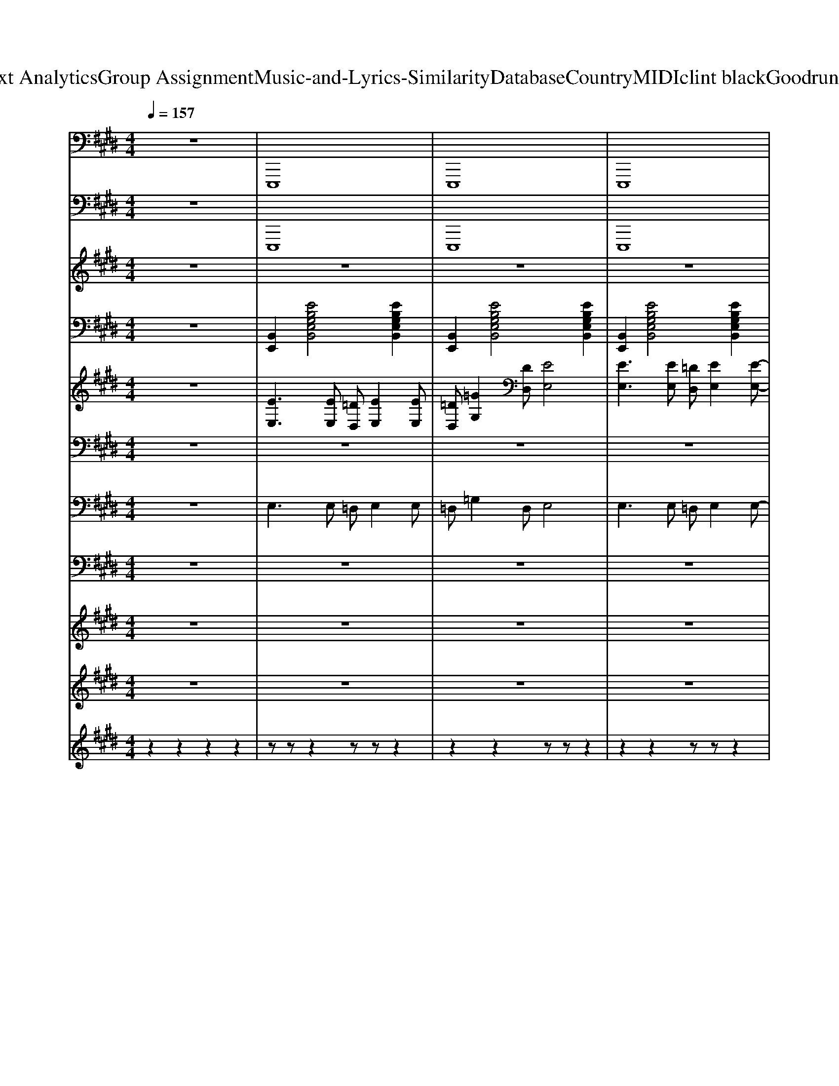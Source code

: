 X: 1
T: from D:\TCD\Text Analytics\Group Assignment\Music-and-Lyrics-Similarity\Database\Country\MIDI\clint black\GoodrunOfbadLuck.mid
M: 4/4
L: 1/8
Q:1/4=157
K:E % 4 sharps
V:1
z8| \
%%MIDI program 32
E,,,8| \
E,,,8| \
E,,,8|
z2 A,,,4- A,,,z| \
E,,,4 E,,,4| \
E,,,4 E,,,4| \
=D,,4 C,,4|
E,,,4 E,,,4| \
E,,,4 E,,,4| \
=C,,4 =D,,3-D,,/2z/2| \
A,,,3-A,,,/2z/2 A,,,E,,, =G,,,2|
E,,,3-E,,,/2z/2 E,,,3-E,,,/2z/2| \
E,,,3-E,,,/2z/2 E,,,4| \
=C,,4 =D,,3-D,,/2z/2| \
A,,,3-A,,,/2z/2 A,,,E,,, =G,,,2|
E,,,3-E,,,/2z/2 E,,,3-E,,,/2z/2| \
E,,,3-E,,,/2z/2 E,,,3-E,,,/2z/2| \
=C,,4 =D,,3-D,,/2z/2| \
A,,,3-A,,,/2z/2 A,,,E,,, =G,,,2|
E,,,3-E,,,/2z/2 E,,,3-E,,,/2z/2| \
E,,,3-E,,,/2z/2 E,,,4| \
=C,,4 =D,,3-D,,/2z/2| \
A,,,3-A,,,/2z/2 A,,,E,,, =G,,,2|
E,,,3-E,,,/2z/2 E,,,3-E,,,/2z/2| \
E,,,3-E,,,/2z/2 E,,,4| \
=C,,4 =D,,2 D,,2| \
A,,,3-A,,,/2z/2 A,,,E,,, =G,,,2|
E,,,3-E,,,/2z/2 E,,,3-E,,,/2z/2| \
=D,,4 A,,,4| \
=G,,,4 A,,,4| \
E,,,3E,,, E,,,4|
E,,,3E,,, E,,,3z| \
E,,,3E,,,2<E,,,2E,,,| \
E,,,z =G,,,z A,,,4| \
E,,,3E,,, E,,,3z|
E,,,3E,,, E,,,3z| \
=D,,3D,, C,,B,,, A,,,2| \
E,,,3E,,, E,,,3z| \
E,,,3E,,, E,,,4|
E,,,3E,,, E,,,3z| \
E,,,3E,,,2<E,,,2E,,,| \
E,,,z =G,,,z A,,,4| \
E,,,3E,,, E,,,3z|
E,,,3E,,, E,,,3z| \
=D,,3D,, C,,B,,, A,,,2| \
E,,,3E,,, E,,,4| \
E,,,3E,,, E,,,4|
=C,,4 =D,,3-D,,/2z/2| \
A,,,3-A,,,/2z/2 A,,,E,,, =G,,,2| \
E,,,3-E,,,/2z/2 E,,,3-E,,,/2z/2| \
E,,,3-E,,,/2z/2 E,,,4|
=C,,4 =D,,3-D,,/2z/2| \
A,,,3-A,,,/2z/2 A,,,E,,, =G,,,2| \
E,,,3-E,,,/2z/2 E,,,3-E,,,/2z/2| \
E,,,3-E,,,/2z/2 E,,,3-E,,,/2z/2|
=C,,4 =D,,3-D,,/2z/2| \
A,,,3-A,,,/2z/2 A,,,E,,, =G,,,2| \
E,,,3-E,,,/2z/2 E,,,3-E,,,/2z/2| \
E,,,3-E,,,/2z/2 E,,,4|
=C,,4 =D,,3-D,,/2z/2| \
A,,,3-A,,,/2z/2 A,,,E,,, =G,,,2| \
E,,,3-E,,,/2z/2 E,,,3-E,,,/2z/2| \
E,,,3z E,,,4|
=C,,4 =D,,A,,, D,,2| \
A,,,3-A,,,/2z/2 A,,,E,,, =G,,,2| \
E,,,3-E,,,/2z/2 E,,,3-E,,,/2z/2| \
=D,,4 A,,,4|
=G,,,4 A,,,4| \
E,,,3E,,, E,,,4| \
E,,,3E,,, E,,,3z| \
E,,,3E,,,2<E,,,2E,,,|
E,,,2 =G,,,z A,,,4| \
E,,,3E,,, E,,,3z| \
E,,,3E,,, E,,,3z| \
=D,,3D,, C,,B,,, A,,,2|
E,,,3E,,, E,,,4| \
E,,,3E,,, E,,,3z| \
E,,,3E,,,2<E,,,2E,,,| \
E,,,2 =G,,,z A,,,4|
E,,,3E,,, E,,,3z| \
E,,,3E,,, E,,,3z| \
=D,,3D,, C,,B,,, A,,,2| \
E,,,3E,,, E,,,4|
E,,,3E,,, E,,,3z| \
E,,,3E,,,2<E,,,2E,,,| \
E,,,2 =G,,,z A,,,4| \
E,,,3E,,, E,,,3z|
E,,,3E,,, E,,,3z| \
=D,,3D,, C,,B,,, A,,,2| \
E,,,3E,,, E,,,4| \
E,,,3E,,, E,,,3z|
E,,,3E,,,2<E,,,2E,,,| \
E,,,2 =G,,,z A,,,4| \
E,,,3E,,, E,,,3z| \
E,,,3E,,, E,,,3z|
=D,,3D,, C,,B,,, A,,,2| \
E,,,8-| \
E,,,8| \
E,,,8|
E,,,2 A,,,4- A,,,z| \
E,,2 E,,B,,, =D,,E,, z=G,,-| \
=G,,2 E,,B,,, =D,,2<E,,2| \
=D,,3C,,3 A,,,2|
E,,,8-|E,,,8|
V:2
z8| \
%%MIDI program 34
E,,,8| \
E,,,8| \
E,,,8|
z2 A,,,4- A,,,z| \
E,,,4 E,,,4| \
E,,,4 E,,,4| \
=D,,4 C,,4|
E,,,4 E,,,4| \
E,,,4 E,,,4| \
=C,,4 =D,,3-D,,/2z/2| \
A,,,3-A,,,/2z/2 A,,,E,,, =G,,,2|
E,,,3-E,,,/2z/2 E,,,3-E,,,/2z/2| \
E,,,3-E,,,/2z/2 E,,,4| \
=C,,4 =D,,3-D,,/2z/2| \
A,,,3-A,,,/2z/2 A,,,E,,, =G,,,2|
E,,,3-E,,,/2z/2 E,,,3-E,,,/2z/2| \
E,,,3-E,,,/2z/2 E,,,3-E,,,/2z/2| \
=C,,4 =D,,3-D,,/2z/2| \
A,,,3-A,,,/2z/2 A,,,E,,, =G,,,2|
E,,,3-E,,,/2z/2 E,,,3-E,,,/2z/2| \
E,,,3-E,,,/2z/2 E,,,4| \
=C,,4 =D,,3-D,,/2z/2| \
A,,,3-A,,,/2z/2 A,,,E,,, =G,,,2|
E,,,3-E,,,/2z/2 E,,,3-E,,,/2z/2| \
E,,,3-E,,,/2z/2 E,,,4| \
=C,,4 =D,,2 D,,2| \
A,,,3-A,,,/2z/2 A,,,E,,, =G,,,2|
E,,,3-E,,,/2z/2 E,,,3-E,,,/2z/2| \
=D,,4 A,,,4| \
=G,,,4 A,,,4| \
E,,,3E,,, E,,,4|
E,,,3E,,, E,,,3z| \
E,,,3E,,,2<E,,,2E,,,| \
E,,,z =G,,,z A,,,4| \
E,,,3E,,, E,,,3z|
E,,,3E,,, E,,,3z| \
=D,,3D,, C,,B,,, A,,,2| \
E,,,3E,,, E,,,3z| \
E,,,3E,,, E,,,4|
E,,,3E,,, E,,,3z| \
E,,,3E,,,2<E,,,2E,,,| \
E,,,z =G,,,z A,,,4| \
E,,,3E,,, E,,,3z|
E,,,3E,,, E,,,3z| \
=D,,3D,, C,,B,,, A,,,2| \
E,,,3E,,, E,,,3z| \
E,,,3E,,, E,,,3z|
=C,,4 =D,,3-D,,/2z/2| \
A,,,3-A,,,/2z/2 A,,,E,,, =G,,,2| \
E,,,3-E,,,/2z/2 E,,,3-E,,,/2z/2| \
E,,,3-E,,,/2z/2 E,,,4|
=C,,4 =D,,3-D,,/2z/2| \
A,,,3-A,,,/2z/2 A,,,E,,, =G,,,2| \
E,,,3-E,,,/2z/2 E,,,3-E,,,/2z/2| \
E,,,3-E,,,/2z/2 E,,,3-E,,,/2z/2|
=C,,4 =D,,3-D,,/2z/2| \
A,,,3-A,,,/2z/2 A,,,E,,, =G,,,2| \
E,,,3-E,,,/2z/2 E,,,3-E,,,/2z/2| \
E,,,3-E,,,/2z/2 E,,,4|
=C,,4 =D,,3-D,,/2z/2| \
A,,,3-A,,,/2z/2 A,,,E,,, =G,,,2| \
E,,,3-E,,,/2z/2 E,,,3-E,,,/2z/2| \
E,,,3z E,,,4|
=C,,4 =D,,A,,, D,,2| \
A,,,3-A,,,/2z/2 A,,,E,,, =G,,,2| \
E,,,3-E,,,/2z/2 E,,,3-E,,,/2z/2| \
=D,,4 A,,,4|
=G,,,4 A,,,4| \
E,,,3E,,, E,,,4| \
E,,,3E,,, E,,,3z| \
E,,,3E,,,2<E,,,2E,,,|
E,,,2 =G,,,z A,,,4| \
E,,,3E,,, E,,,3z| \
E,,,3E,,, E,,,3z| \
=D,,3D,, C,,B,,, A,,,2|
E,,,3E,,, E,,,4| \
E,,,3E,,, E,,,3z| \
E,,,3E,,,2<E,,,2E,,,| \
E,,,2 =G,,,z A,,,4|
E,,,3E,,, E,,,3z| \
E,,,3E,,, E,,,3z| \
=D,,3D,, C,,B,,, A,,,2| \
E,,,3E,,, E,,,4|
E,,,3E,,, E,,,3z| \
E,,,3E,,,2<E,,,2E,,,| \
E,,,2 =G,,,z A,,,4| \
E,,,3E,,, E,,,3z|
E,,,3E,,, E,,,3z| \
=D,,3D,, C,,B,,, A,,,2| \
E,,,3E,,, E,,,4| \
E,,,3E,,, E,,,3z|
E,,,3E,,,2<E,,,2E,,,| \
E,,,2 =G,,,z A,,,4| \
E,,,3E,,, E,,,3z| \
E,,,3E,,, E,,,3z|
=D,,3D,, C,,B,,, A,,,2| \
E,,,8-| \
E,,,8| \
E,,,8|
E,,,2 A,,,4- A,,,z| \
E,,2 E,,B,,, =D,,E,, z=G,,-| \
=G,,2 E,,B,,, =D,,2<E,,2| \
=D,,3C,,3 A,,,2|
E,,,8-|E,,,8|
V:3
z8| \
z8| \
z8| \
z8|
z8| \
z8| \
z8| \
z8|
z8| \
z8| \
z8| \
z8|
z8| \
z8| \
z8| \
z8|
z8| \
z8| \
z8| \
z8|
z8| \
z8| \
z8| \
z8|
z8| \
z8| \
z8| \
z8|
z8| \
z8| \
z8| \
z8|
z8| \
z8| \
z8| \
z8|
z8| \
z8| \
z8| \
z8|
z8| \
z8| \
z8| \
z8|
z8| \
z8| \
z8| \
z8|
z4 
%%MIDI program 40
=GF E2-| \
E2 z6| \
=DE ED ED- [=GD]2| \
E=D E6|
z3[AE] [BF][AE] [A-E-]2| \
[AE]2 z6| \
A=G E=D B,D DD| \
=GE =DB, DE3-|
Ez6z| \
z8| \
z8| \
z8|
z8| \
z8| \
z8| \
z8|
z8| \
z8| \
z8| \
z8|
z8| \
=DE6-E-| \
E8-| \
E8-|
Ez =Gz A3z| \
DE6-E-| \
E6- Ez| \
=d4 c3z|
=DE6-E-| \
E8-| \
E8-| \
Ez =Gz A4|
D8-| \
D6- Dz| \
=d4 c4|
V:4
z8| \
%%MIDI program 25
[B,,E,,]2 [EB,G,E,B,,]4 [EB,G,E,B,,]2| \
[B,,E,,]2 [EB,G,E,B,,]4 [EB,G,E,B,,]2| \
[B,,E,,]2 [EB,G,E,B,,]4 [EB,G,E,B,,]2|
z2 [CA,E,A,,]6| \
[B,,E,,]2 [EB,G,E,B,,]4 [EB,G,E,B,,]2| \
[B,,E,,]2 [EB,G,E,B,,]4 [EB,G,E,B,,]2| \
=D,A, [FD]2 C,E, [CA,]2|
[B,,E,,]2 [EB,G,E,B,,]4 [EB,G,E,B,,]2| \
[B,,E,,]2 [EB,G,E,B,,]4 [EB,G,E,B,,]2| \
[A,=D,A,,-]2 [FDA,D,A,,-]3[DA,A,,] [F-D-A,D,-A,,-][FDD,A,,]| \
[A,-E,-A,,-E,,][A,E,A,,-] [C-A,-E,-A,,]2 [C-A,-E,A,,-][CA,E,A,,] [CA,E,A,,-]A,,|
[E,B,,-E,,]2 [E-B,-G,-E,B,,-E,,-]2 [E-B,-G,-B,,-E,,-][EB,G,E,B,,E,,] [EB,G,E,B,,E,,]2| \
[B,,E,,-]2 [EB,G,E,B,,-E,,-]2 [G,E,B,,E,,-][E,B,,E,,-] [E-B,-G,-E,-B,,-E,,-][EB,G,=G,E,B,,E,,]| \
[F=DA,D,A,,]2 [FDA,D,A,,]2 [D-A,-][DA,D,] [FDA,D,A,,]2| \
[A,E,A,,]2 [C-A,-E,A,,-]3[CA,E,A,,] [C-A,-E,-A,,-E,,-][CB,A,E,A,,E,,]|
[E,B,,E,,-]2 [E-B,-G,-E,B,,-E,,-]3[EB,G,E,B,,E,,-] [E-B,-G,-E,-B,,E,,]2| \
[EB,G,E,E,,-]2 [E-B,-G,-E,-E,,-]3[EB,G,E,B,,E,,-] [E-B,G,-E,-B,,-E,,-][EB,G,=G,E,B,,E,,]| \
[=DA,D,A,,-]2 [FDA,D,A,,-]2 [DA,A,,][D,A,,] [F-D-A,-D,-A,,-E,,-][FDA,=G,D,A,,E,,]| \
[A,E,A,,-E,,]2 [C-A,-E,A,,-]3[CA,E,A,,] [C-A,-E,-A,,-E,,-][CB,-A,E,A,,E,,]|
[B,E,B,,]2 [EB,G,E,]2 [E,B,,]B,, [EB,G,E,B,,]2| \
[B,,-E,,-]2 [EB,G,E,B,,E,,]2 [E,B,,]G, [E-B,G,-E,-B,,-][EB,G,E,B,,]| \
[=DA,D,A,,-]2 [FDA,D,A,,]3[D,A,,] [FD-A,-D,-A,,-E,,-][FDA,=G,D,A,,E,,]| \
[A,E,A,,]2 [C-A,-E,-]2 [CA,E,A,,][E,A,,] [CA,E,A,,]2|
[G,E,B,,E,,-]2 [E-B,-G,-E,-B,,-E,,]2 [EB,G,E,B,,]G, [EB,-G,-E,-B,,-][EB,G,E,B,,]| \
[B,,-E,,-]2 [EB,G,E,B,,-E,,-]2 [B,G,E,B,,E,,][B,G,E,B,,] [EB,G,E,][EB,G,]| \
[=DA,D,A,,-]2 [FDA,D,A,,]2 A,D, [F-D-A,-D,-A,,-E,,][FDA,=G,D,A,,]| \
[A,E,A,,-]2 [ECA,E,A,,-]2 [E,A,,-][A,A,,] [C-A,-E,-A,,-][CB,A,E,A,,]|
[G,E,B,,E,,-]2 [EB,G,E,B,,E,,]2 B,,[G,E,B,,] [B,G,E,B,,]2| \
[=DA,D,-A,,E,,]2 [FDA,D,]2 [E,A,,E,,]2 [ECA,E,A,,]2| \
[=D,B,,=G,,]2 [GB,G,D,B,,]2 [A,E,A,,E,,]2 [CA,E,A,,E,,]2| \
[E,B,,E,,-]2 [EB,G,E,,]2 E,2 [B,G,E,B,,]2|
[B,,-E,,-]2 [EB,G,E,B,,E,,]2 [E,B,,E,,]2 [EB,G,E,][EG,]| \
[E,B,,E,,-]2 [EB,G,E,B,,E,,-][EB,E,,]3 [EB,G,F,E,B,,]2| \
[B,,E,,]2 [=G=DB,G,D,G,,]z [A-E-C-A,-E,-C,A,,-][AECA,E,A,,]3| \
[G,E,B,,E,,-]2 [E-B,-G,-E,-E,,]2 [EB,G,E,]2 [EB,G,E,]2|
[G,E,]2 [E-B,-G,-E,-B,,-]2 [EB,G,E,B,,E,,]2 [EB,G,E,B,,E,,]2| \
[F=DA,D,A,,]3z [A,E,C,]4| \
[E,B,,E,,-]2 [EB,G,E,E,,]2 [B,,E,,]2 [EB,G,E,B,,E,,]2| \
[E,B,,E,,-]2 [EB,G,E,,]2 E,2 [B,G,E,B,,]2|
[B,,-E,,-]2 [EB,G,E,B,,E,,]2 [E,B,,E,,]2 [EB,G,E,][EG,]| \
[E,B,,E,,-]2 [EB,G,E,B,,E,,-][EB,E,,]3 [EB,G,F,E,B,,]2| \
[B,,E,,]2 [=G=DB,G,D,G,,]z [A-E-C-A,-E,-C,A,,-][AECA,E,A,,]3| \
[G,E,B,,E,,-]2 [E-B,-G,-E,-E,,]2 [EB,G,E,]2 [EB,G,E,]2|
[G,E,]2 [E-B,-G,-E,-B,,-]2 [EB,G,E,B,,E,,]2 [EB,G,E,B,,E,,]2| \
[F=DA,D,A,,]3z [A,E,C,]4| \
[E,B,,E,,-]2 [EB,G,E,E,,]2 [B,,E,,]2 [EB,G,E,B,,E,,]2| \
[E,B,,-E,,-]2 [E-B,-G,-E,-B,,E,,]2 [EB,G,E,B,,E,,]2 [EB,G,E,B,,E,,]2|
[A,=D,A,,-]2 [FDA,D,A,,-]3[DA,A,,] [F-D-A,D,-A,,-][FDD,A,,]| \
[A,-E,-A,,-E,,][A,E,A,,-] [C-A,-E,-A,,]2 [C-A,-E,A,,-][CA,E,A,,] [CA,E,A,,-]A,,| \
[E,B,,-E,,]2 [E-B,-G,-E,B,,-E,,-]2 [E-B,-G,-B,,-E,,-][EB,G,E,B,,E,,] [EB,G,E,B,,E,,]2| \
[B,,E,,-]2 [EB,G,E,B,,-E,,-]2 [G,E,B,,E,,-][E,B,,E,,-] [E-B,-G,-E,-B,,-E,,-][EB,G,=G,E,B,,E,,]|
[F=DA,D,A,,]2 [FDA,D,A,,]2 [D-A,-][DA,D,] [FDA,D,A,,]2| \
[A,E,A,,]2 [C-A,-E,A,,-]3[CA,E,A,,] [C-A,-E,-A,,-E,,-][CB,A,E,A,,E,,]| \
[E,B,,E,,-]2 [E-B,-G,-E,B,,-E,,-]3[EB,G,E,B,,E,,-] [E-B,-G,-E,-B,,E,,]2| \
[EB,G,E,E,,-]2 [E-B,-G,-E,-E,,-]3[EB,G,E,B,,E,,-] [E-B,G,-E,-B,,-E,,-][EB,G,=G,E,B,,E,,]|
[=DA,D,A,,-]2 [FDA,D,A,,-]2 [DA,A,,][D,A,,] [F-D-A,-D,-A,,-E,,-][FDA,=G,D,A,,E,,]| \
[A,E,A,,-E,,]2 [C-A,-E,A,,-]3[CA,E,A,,] [C-A,-E,-A,,-E,,-][CB,-A,E,A,,E,,]| \
[B,E,B,,]2 [EB,G,E,]2 [E,B,,]B,, [EB,G,E,B,,]2| \
[B,,-E,,-]2 [EB,G,E,B,,E,,]2 [E,B,,]G, [E-B,G,-E,-B,,-][EB,G,E,B,,]|
[=DA,D,A,,-]2 [FDA,D,A,,]3[D,A,,] [FD-A,-D,-A,,-E,,-][FDA,=G,D,A,,E,,]| \
[A,E,A,,]2 [C-A,-E,-]2 [CA,E,A,,][E,A,,] [CA,E,A,,]2| \
[G,E,B,,E,,-]2 [E-B,-G,-E,-B,,-E,,]2 [EB,G,E,B,,]G, [EB,-G,-E,-B,,-][EB,G,E,B,,]| \
[B,,-E,,-]2 [EB,G,E,B,,-E,,-]2 [B,G,E,B,,E,,][B,G,E,B,,] [EB,G,E,][EB,G,]|
[=DA,D,A,,-]2 [FDA,D,A,,]2 A,D, [F-D-A,-D,-A,,-E,,][FDA,=G,D,A,,]| \
[A,E,A,,-]2 [ECA,E,A,,-]2 [E,A,,-][A,A,,] [C-A,-E,-A,,-][CB,A,E,A,,]| \
[G,E,B,,E,,-]2 [EB,G,E,B,,E,,]2 B,,[G,E,B,,] [B,G,E,B,,]2| \
[=DA,D,-A,,E,,]2 [FDA,D,]2 [E,A,,E,,]2 [ECA,E,A,,]2|
[=D,B,,=G,,]2 [GB,G,D,B,,]2 [A,E,A,,E,,]2 [CA,E,A,,E,,]2| \
[E,B,,E,,-]2 [EB,G,E,,]2 E,2 [B,G,E,B,,]2| \
[B,,-E,,-]2 [EB,G,E,B,,E,,]2 [E,B,,E,,]2 [EB,G,E,][EG,]| \
[E,B,,E,,-]2 [EB,G,E,B,,E,,-][EB,E,,]3 [EB,G,F,E,B,,]2|
[B,,E,,]2 [=G=DB,G,D,G,,]z [A-E-C-A,-E,-C,A,,-][AECA,E,A,,]3| \
[G,E,B,,E,,-]2 [E-B,-G,-E,-E,,]2 [EB,G,E,]2 [EB,G,E,]2| \
[G,E,]2 [E-B,-G,-E,-B,,-]2 [EB,G,E,B,,E,,]2 [EB,G,E,B,,E,,]2| \
[F=DA,D,A,,]3z [A,E,C,]4|
[E,B,,E,,-]2 [EB,G,E,,]2 E,2 [B,G,E,B,,]2| \
[B,,-E,,-]2 [EB,G,E,B,,E,,]2 [E,B,,E,,]2 [EB,G,E,][EG,]| \
[E,B,,E,,-]2 [EB,G,E,B,,E,,-][EB,E,,]3 [EB,G,F,E,B,,]2| \
[B,,E,,]2 [=G=DB,G,D,G,,]z [A-E-C-A,-E,-C,A,,-][AECA,E,A,,]3|
[G,E,B,,E,,-]2 [E-B,-G,-E,-E,,]2 [EB,G,E,]2 [EB,G,E,]2| \
[G,E,]2 [E-B,-G,-E,-B,,-]2 [EB,G,E,B,,E,,]2 [EB,G,E,B,,E,,]2| \
[F=DA,D,A,,]3z [A,E,C,]4| \
[E,B,,E,,-]2 [EB,G,E,,]2 E,2 [B,G,E,B,,]2|
[B,,-E,,-]2 [EB,G,E,B,,E,,]2 [E,B,,E,,]2 [EB,G,E,][EG,]| \
[E,B,,E,,-]2 [EB,G,E,B,,E,,-][EB,E,,]3 [EB,G,F,E,B,,]2| \
[B,,E,,]2 [=G=DB,G,D,G,,]z [A-E-C-A,-E,-C,A,,-][AECA,E,A,,]3| \
[G,E,B,,E,,-]2 [E-B,-G,-E,-E,,]2 [EB,G,E,]2 [EB,G,E,]2|
[G,E,]2 [E-B,-G,-E,-B,,-]2 [EB,G,E,B,,E,,]2 [EB,G,E,B,,E,,]2| \
[F=DA,D,A,,]3z [A,E,C,]4| \
[E,B,,E,,-]2 [EB,G,E,,]2 E,2 [B,G,E,B,,]2| \
[B,,-E,,-]2 [EB,G,E,B,,E,,]2 [E,B,,E,,]2 [EB,G,E,][EG,]|
[E,B,,E,,-]2 [EB,G,E,B,,E,,-][EB,E,,]3 [EB,G,F,E,B,,]2| \
[B,,E,,]2 [=G=DB,G,D,G,,]z [A-E-C-A,-E,-C,A,,-][AECA,E,A,,]3| \
[G,E,B,,E,,-]2 [E-B,-G,-E,-E,,]2 [EB,G,E,]2 [EB,G,E,]2| \
[G,E,]2 [E-B,-G,-E,-B,,-]2 [EB,G,E,B,,E,,]2 [EB,G,E,B,,E,,]2|
[F=DA,D,A,,]3z [A,E,C,]4| \
[B,,E,,]2 [EB,G,E,B,,]4 [EB,G,E,B,,]2| \
[B,,E,,]2 [EB,G,E,B,,]4 [EB,G,E,B,,]2| \
[B,,E,,]2 [EB,G,E,B,,]4 [EB,G,E,B,,]2|
z2 [CA,E,A,,]6| \
[B,,E,,]2 [EB,G,E,B,,]4 [EB,G,E,B,,]2| \
[B,,E,,]2 [EB,G,E,B,,]4 [EB,G,E,B,,]2| \
=D,A, [FD]2 C,E, [CA,]2|
[B,,E,,]2 
V:5
z8| \
%%MIDI program 25
[EE,]3[EE,] [=DD,][EE,]2[EE,]| \
[=DD,][=GG,]2[DD,] [EE,]4| \
[EE,]3[EE,] [=DD,][EE,]2[E-E,-]|
[A-EA,E,][AEA,E,A,,] [AEA,E,]6| \
[EE,]3[EE,] [=DD,][EE,]2[EE,]| \
[=DD,][=GG,]2[DD,] [EE,]4| \
[=DD,][FF,] [AA,]2 [CC,][E-E,-] [AEA,E,]2|
[B-G-E-G,-E,-B,,-]8| \
[B-G-E-G,-E,-B,,-]4 [BG-E-G,-E,-B,,-][GE-G,E,-B,,-] [EE,B,,-]B,,| \
z8| \
z8|
z8| \
z8| \
z8| \
z8|
z8| \
z8| \
z8| \
z8|
z8| \
z8| \
z8| \
z8|
z8| \
z8| \
z8| \
z8|
z8| \
z8| \
z8| \
z8|
z8| \
z8| \
z8| \
z8|
z8| \
z8| \
z8| \
z8|
z8| \
z8| \
z8| \
z8|
z8| \
z8| \
z8| \
z8|
z8| \
z8| \
z8| \
z8|
z8| \
z8| \
z8| \
z8|
z8| \
z8| \
z8| \
z8|
z8| \
z8| \
z8| \
z8|
z8| \
z8| \
z8| \
z8|
z8| \
z8| \
z8| \
z8|
z8| \
z8| \
z8| \
z8|
z8| \
z8| \
z8| \
z8|
z8| \
z8| \
z8| \
z8|
z8| \
z8| \
z8| \
z8|
z8| \
z8| \
z8| \
z8|
z8| \
z8| \
z8| \
z8|
z8| \
[E,E,,-]2 [E,E,,-][E,E,,-] [=D,E,,-][E,E,,-]2[E,E,,-]| \
[=C,E,,-][=G,E,,-]2[=D,E,,-] [E,E,,]4| \
E,2 E,E, C,E,3|
z2 [C-A,-E,-A,,][CA,-E,-]4[A,E,]|
V:6
%%clef bass
z8| \
z8| \
z8| \
z8|
z8| \
z8| \
z8| \
z8|
z8| \
z8| \
z8| \
z8|
z8| \
z8| \
z8| \
z8|
z8| \
z8| \
z8| \
z8|
z2 
%%MIDI program 26
=DB, E4| \
=DB, DE A,=G, E,2| \
z8| \
z8|
^A,2 =D=A, B,D ^A,2| \
C^A,2=D =A,=G, E,z| \
z8| \
z8|
z8| \
[=dA]4 [AE]4| \
[=G=D]4 [AE]4| \
[G-E-]8|
[G-E-]8| \
[GE]8| \
z2 [=G=D]z [AE]4| \
[G-E-]8|
[GE]6 z2| \
[F=D]4 [EC]4| \
[GE]8| \
[G-E-]8|
[G-E-]8| \
[GE]8| \
z2 [=G=D]z [AE]4| \
[G-E-]8|
[GE]6 z2| \
[F=D]4 [EC]4| \
[F-=D-]8| \
[F=D]8|
z8| \
z8| \
=DE ED ED- [=GD]2| \
E=D E6|
z8| \
z8| \
A=G E=D B,D DD| \
=GE =DB, DE3|
z8| \
z8| \
z8| \
z8|
z8| \
z8| \
z8| \
z8|
z8| \
z8| \
z8| \
z8|
z8| \
z8| \
z8| \
z8|
z8| \
z8| \
z8| \
z8|
z8| \
z8| \
z8| \
z8|
z8| \
z8| \
z8| \
E,2 E,B,, =D,E, zF,-|
F,2 E,B,, =D,E, z^D,-| \
D,2 E,B,,- [=G,B,,]B,, =D,E,| \
z2 [=D=G,D,G,,]z [A,E,A,,]4| \
E,2 E,B,, =D,E, zF,-|
F,2 E,B,, =D,E, z[^D,=C,-]| \
=C,[F,=D,] D,2 ^C,-[E,C,] C,2| \
E,2 E,B,, =D,E, zF,-| \
F,2 E,B,, =D,E, z^D,-|
D,2 E,B,,- [=G,B,,]B,, =D,E,| \
z2 [=D=G,D,G,,]z [A,E,A,,]4| \
E,2 E,B,, =D,E, zF,-| \
F,2 E,B,, =D,E, z[^D,=C,-]|
=C,[F,=D,] D,2 ^C,-[E,C,] C,2| \
E,,8-|E,,8|
V:7
z8| \
%%MIDI program 27
E,3E, =D,E,2E,| \
=D,=G,2D, E,4| \
E,3E, =D,E,2E,-|
[A,-E,][A,E,A,,] [A,E,]6| \
E,3E, =D,E,2E,| \
=D,=G,2D, E,4| \
=D,F, A,2 C,E,- [A,E,]2|
[B,-G,-E,-B,,-]8| \
[B,-G,-E,-B,,-]4 [B,G,-E,-B,,-][G,E,-B,,-] [E,B,,-]B,,| \
z8| \
z8|
z8| \
z8| \
z8| \
z8|
z8| \
z8| \
z8| \
z8|
z8| \
z8| \
z8| \
z8|
z8| \
z8| \
z8| \
z8|
z8| \
z8| \
z8| \
z8|
z8| \
z8| \
z8| \
z8|
z8| \
z8| \
z8| \
E,2 E,B,, =D,E, zF,-|
F,2 E,B,, =D,E, z^D,-| \
D,2 E,B,,- [=G,B,,]B,, =D,E,| \
z2 [=D=G,D,G,,]z [A,E,A,,]4| \
E,2 E,B,, =D,E, zF,-|
F,2 E,B,, =D,E, z[^D,=C,-]| \
=C,[F,=D,] D,2 ^C,E, C,2| \
E,,8-| \
E,,8|
z8| \
z8| \
z8| \
z8|
z8| \
z8| \
z8| \
z8|
z8| \
z8| \
z8| \
z8|
z8| \
z8| \
z8| \
z8|
z8| \
z8| \
z8| \
z8|
z8| \
z8| \
z8| \
z8|
z8| \
z8| \
z8| \
z8|
z8| \
z8| \
z8| \
z8|
z8| \
z8| \
z8| \
[E-G,-E,-B,,-E,,-]8|
[EG,-E,-B,,-E,,-]4 [G,E,B,,E,,]4| \
E,,8-| \
E,,2 [=G=DB,G,D,G,,]z [AECA,E,A,,]4| \
E,,8-|
E,,8| \
[=DA,D,]4 [A,E,-C,-]3[E,C,]| \
[E-G,-E,-B,,-E,,-]8| \
[EG,-E,-B,,-E,,-]4 [G,E,B,,E,,]4|
E,,8-| \
E,,2 [=G=DB,G,D,G,,]z [AECA,E,A,,]4| \
E,,8-| \
E,,8|
[=DA,D,]z3 [A,E,C,]4| \
[E,E,,-]2 [E,E,,-][E,E,,-] [=D,E,,-][E,E,,-]2[E,E,,-]| \
[=C,E,,-][=G,E,,-]2[=D,E,,-] [E,E,,]4| \
E,2 E,E, C,E,3|
z2 [C-A,-E,-A,,][CA,-E,-]4[A,E,]| \
E,,8-| \
E,,8| \
[=DA,D,]4 [A,E,-C,-]3[E,C,]|
E,,8-|E,,8|
V:8
z8| \
z8| \
z8| \
z8|
z8| \
z8| \
z8| \
z8|
z8| \
z8| \
z8| \
z8|
z8| \
z8| \
z8| \
z8|
z8| \
z8| \
z8| \
z8|
z8| \
z8| \
z8| \
z8|
z8| \
z8| \
z8| \
z8|
z8| \
z8| \
z8| \
z8|
z8| \
z8| \
z8| \
z8|
z8| \
z8| \
z8| \
%%MIDI program 37
E,2 E,B,, =D,E, zF,-|
F,2 E,B,, =D,E, z^D,-| \
D,2 E,B,,- [=G,B,,]B,, =D,E,| \
z2 [=D=G,D,G,,]z [A,E,A,,]4| \
E,2 E,B,, =D,E, zF,-|
F,2 E,B,, =D,E, z[^D,-=C,-]| \
[D,=C,][F,=D,] D,2 ^C,E, C,2| \
E,,8-| \
E,,8|
z8| \
z8| \
z8| \
z8|
z8| \
z8| \
z8| \
z8|
z8| \
z8| \
z2 [=D-B,]3D A,=G,| \
A,=G, E,6-|
E,z6z| \
z8| \
E,,E,, [=DB,]2 E,,E,, [DB,]2| \
z2 ^A,=G, =A,G, E,E,-|
[F-=D-A,-E,-D,-A,,-]4 [F-D-A,-E,D,-A,,-][FDA,D,A,,]2z| \
[CA,E,A,,-E,,-]6 [A,,-E,,][A,,E,,-]| \
[E-B,-G,-E,-B,,-^A,,E,,-][E-B,-G,-E,-B,,E,,-]2[EB,-G,E,E,,-]4[B,E,,-]| \
[F-=D-DA,-D,-A,,-E,,-]/2[F-D-A,-D,-A,,-E,,-]2[FDA,D,-A,,-E,,]/2[D,A,,] [C-A,-E,-A,,-E,,][CA,E,-A,,-] [E,A,,]z|
[=GB,G,=D,B,,G,,]3E,, [CA,E,A,,-]4| \
[E-G,-E,-B,,-A,,E,,-][E-G,-E,-B,,-E,,-]6[E-G,-E,-B,,-E,,-]| \
[EG,-E,-B,,-E,,-]4 [G,E,B,,E,,]4| \
E,,8-|
E,,2 [=G=DB,G,D,G,,]z [AECA,E,A,,]4| \
E,,8-| \
E,,8| \
[=DA,D,]4 [A,E,-C,-]3[E,C,]|
[E-B,-G,-E,-B,,-E,,-]8| \
[EB,-G,-E,-B,,-E,,-]3[B,G,E,-B,,-E,,-]3 [E,B,,E,,]z| \
E,,8-| \
E,,2 [=G=DB,G,D,G,,]z [AECA,E,A,,]4|
E,,8-| \
E,,8| \
[=DA,D,]4 [A,E,-C,-]3[E,C,]| \
E,2 E,B,, =D,E, zF,-|
F,2 E,B,, =D,E, z^D,-| \
D,2 E,B,, =G,B,, =D,E,| \
z2 [=D=G,D,G,,]z [A,E,A,,]4| \
E,2 E,B,, =D,E, zF,-|
F,2 E,B,, =D,E, z[^D,-=C,-]| \
[D,=C,][F,=D,] D,2 ^C,-[E,C,] C,2| \
E,2 E,B,, =D,E, zF,-| \
F,2 E,B,, =D,E, z^D,-|
D,2 E,B,, =G,B,, =D,E,| \
z2 [=D=G,D,G,,]z [A,E,A,,]4| \
E,2 E,B,, =D,E, zF,-| \
F,2 E,B,, =D,E, z[^D,-=C,-]|
[D,=C,][F,=D,] D,2 ^C,E, C,2| \
[E,E,,-]2 [E,E,,-][E,E,,-] [=D,E,,-][E,E,,-]2[E,E,,-]| \
[=C,E,,-][=G,E,,-]2[=D,E,,-] [E,E,,]4| \
E,2 E,E, C,E,3|
z2 [C-A,-E,-A,,][CA,-E,-]4[A,E,]| \
E,2 E,B,, =D,E, zF,-| \
F,2 E,B,, =D,E, z[^D,=C,]| \
z[F,=D,] D,2 C,-[E,C,] C,2|
E,,8-|E,,8|
V:9
z8| \
z8| \
z8| \
z8|
z8| \
z8| \
z8| \
z8|
z8| \
z8| \
z8| \
z8|
z8| \
z8| \
z8| \
z8|
z8| \
z8| \
z8| \
z8|
z8| \
z8| \
z8| \
z8|
z8| \
z8| \
z8| \
z8|
z8| \
%%MIDI program 93
[=dA]4 [AE]4| \
[=G=D]4 [AE]4| \
[G-E-]8|
[G-E-]8| \
[GE]8| \
z2 [=G=D]z [AE]4| \
[G-E-]8|
[GE]6 z2| \
[F=D]4 [EC]4| \
[GE]8| \
[G-E-]8|
[G-E-]8| \
[GE]8| \
z2 [=G=D]z [AE]4| \
[G-E-]8|
[GE]6 z2| \
[F=D]4 [EC]4| \
[F-=D-]8| \
[F=D]8|
z8| \
z8| \
z8| \
z8|
z8| \
z8| \
z8| \
z8|
z8| \
z8| \
z8| \
z8|
z8| \
z8| \
z8| \
z8|
z8| \
z8| \
z8| \
z8|
z8| \
z8| \
z8| \
z8|
z8| \
z8| \
z8| \
z8|
z8| \
z8| \
z8| \
z8|
z8| \
z8| \
z8| \
z8|
z8| \
z8| \
z8| \
z8|
z8| \
z8| \
z8| \
z8|
z8| \
z8| \
z8| \
z8|
z8| \
[b-e-]8|[b-e-]8|[be]8|
V:10
z8| \
z8| \
z8| \
z8|
z8| \
z8| \
z8| \
z8|
z8| \
z8| \
z8| \
z8|
%%MIDI program 22
[F=D]2 E[GE] z[GE] z2| \
[F=D]2 [GE][GE] z[GE] z2| \
z8| \
z8|
[F=D]2 EE zE zD| \
[GE]E E3/2z/2 E3z| \
z8| \
z8|
z8| \
z8| \
z8| \
z8|
z8| \
z8| \
z8| \
z8|
z8| \
z8| \
z8| \
z8|
z8| \
z8| \
z8| \
z8|
z8| \
z8| \
z8| \
z8|
z8| \
z8| \
z8| \
z8|
z8| \
z8| \
z8| \
z8|
z8| \
z8| \
z8| \
z8|
z8| \
z8| \
z8| \
z8|
z8| \
z8| \
z8| \
z8|
z8| \
z8| \
z8| \
z8|
z8| \
z8| \
z8| \
z8|
z8| \
z8| \
z8| \
z8|
z8| \
[^AED]/2[B-E-]6[B-E-]3/2| \
[BE]8| \
z8|
z8| \
z8| \
z8| \
z8|
[^AED]/2[B-E-]6[B-E-]3/2| \
[BE]8| \
z8| \
[B-E-]8|
[B-E-]8| \
[BE]8| \
z2 c3B3| \
[^A-D]/2[AE-]/2[B-E-]6[B-E-]|
[B-E]8| \
B/2z6z3/2| \
[B-E-]8| \
[B-E-]8|
[BE]8| \
z2 c3B3| \
[^A-D]/2A/2[B-E-]6[B-E-]| \
[B-E-]8|
[BE]/2z6z3/2| \
z8| \
z8| \
z8|
z8| \
[^AED]/2[B-E-]6[B-E-]3/2| \
[BE]8| \
z8|
[B-E-]8|[BE]8|
V:11
%%MIDI channel 10
z2 z2 z2 z2| \
zz z2 zz z2| \
z2 z2 zz z2| \
z2 z2 zz z2|
zz z2 zz z2| \
z2 z2 zz z2| \
z2 z2 zz z2| \
z2 z2 zz z2|
z2 z2 zz z2| \
z2 z2 zz z2| \
z2 z2 zz z2| \
z2 z2 zz z2|
z2 z2 zz z2| \
z2 z2 zz z2| \
z2 z2 zz z2| \
z2 z2 zz z2|
z2 z2 zz z2| \
z2 z2 zz z2| \
z2 z2 zz z2| \
z2 z2 zz z2|
z2 z2 zz z2| \
z2 z2 zz z2| \
z2 z2 zz z2| \
z2 z2 zz z2|
z2 z2 zz z2| \
z2 z2 zz z2| \
z2 z2 zz z2| \
z2 z2 zz z2|
z2 z2 zz z2| \
z2 z2 zz z2| \
z2 z2 zz zz| \
z2 z2 zz z2|
z2 z2 zz z2| \
z2 z2 zz z2| \
z2 z2 zz z2| \
z2 z2 zz z2|
z2 z2 zz z2| \
z2 z2 zz z2| \
z2 z2 zz z2| \
z2 z2 zz z2|
z2 z2 zz z2| \
z2 z2 zz z2| \
z2 z2 zz z2| \
z2 z2 zz z2|
z2 z2 zz z2| \
z2 z2 zz z2| \
z2 z2 zz z2| \
z2 z2 zz z2|
z2 z2 zz z2| \
z2 z2 zz z2| \
z2 z2 zz z2| \
z2 z2 zz z2|
z2 z2 zz z2| \
z2 z2 zz z2| \
z2 z2 zz z2| \
z2 z2 zz z2|
z2 z2 zz z2| \
z2 z2 zz z2| \
z2 z2 zz z2| \
z2 z2 zz z2|
z2 z2 zz z2| \
z2 z2 zz z2| \
z2 z2 zz z2| \
z2 z2 zz z2|
z2 z2 zz z2| \
z2 z2 zz z2| \
z2 z2 zz z2| \
z2 z2 zz z2|
z2 z2 zz zz| \
z2 z2 zz z2| \
z2 z2 zz z2| \
z2 z2 zz z2|
z2 z2 zz z2| \
z2 z2 zz z2| \
z2 z2 zz z2| \
z2 z2 zz z2|
z2 z2 zz z2| \
z2 z2 zz z2| \
z2 z2 zz z2| \
z2 z2 zz z2|
z2 z2 zz z2| \
z2 z2 zz z2| \
z2 z2 zz z2| \
z2 z2 zz z2|
z2 z2 zz z2| \
z2 z2 zz z2| \
z2 z2 zz z2| \
z2 z2 zz z2|
z2 z2 zz z2| \
z2 z2 zz z2| \
z2 z2 zz z2| \
z2 z2 zz z2|
z2 z2 zz z2| \
z2 z2 zz z2| \
z2 z2 zz z2| \
z2 z2 zz z2|
z2 z2 zz z2| \
z2 z2 zz z2| \
z2 z2 zz z2| \
z2 z2 zz z2|
z2 z2 zz zz| \
z2 z2 zz z2| \
z2 z2 zz z2| \
z2 z2 zz z2|
